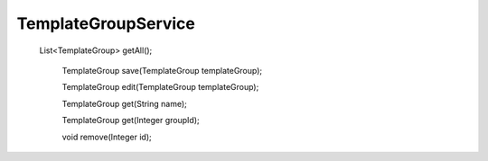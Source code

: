 TemplateGroupService
====================

  List<TemplateGroup> getAll();

    TemplateGroup save(TemplateGroup templateGroup);

    TemplateGroup edit(TemplateGroup templateGroup);

    TemplateGroup get(String name);

    TemplateGroup get(Integer groupId);

    void remove(Integer id);